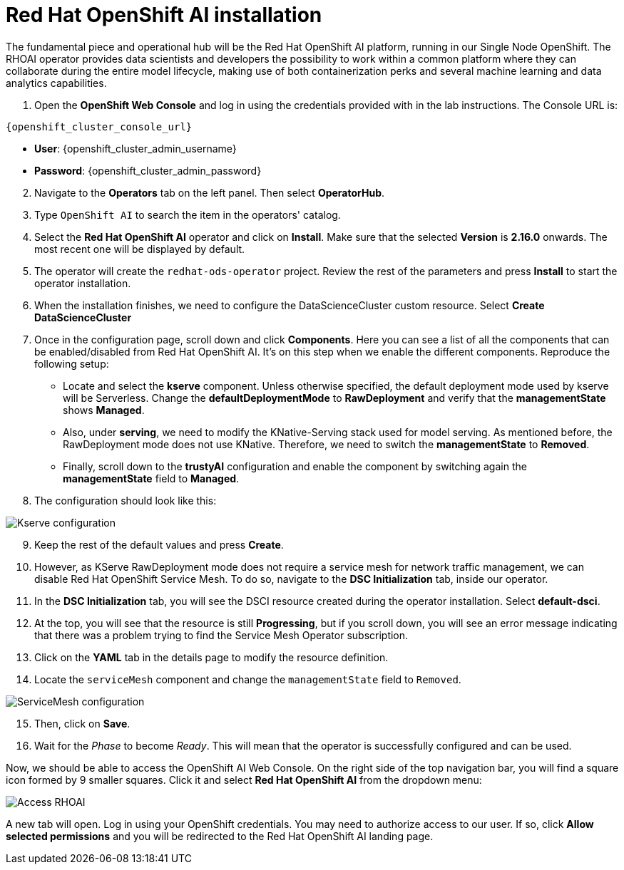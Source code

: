 = Red Hat OpenShift AI installation

The fundamental piece and operational hub will be the Red Hat OpenShift AI platform, running in our Single Node OpenShift. The RHOAI operator provides data scientists and developers the possibility to work within a common platform where they can collaborate during the entire model lifecycle, making use of both containerization perks and several machine learning and data analytics capabilities.

. Open the *OpenShift Web Console* and log in using the credentials provided with in the lab instructions. The Console URL is:

[.console-input]
[source,bash,subs="attributes"]
----
{openshift_cluster_console_url}
----

* *User*: {openshift_cluster_admin_username}
* *Password*: {openshift_cluster_admin_password}

[start=2]

. Navigate to the *Operators* tab on the left panel. Then select *OperatorHub*.
. Type `OpenShift AI` to search the item in the operators' catalog.
. Select the *Red Hat OpenShift AI* operator and click on *Install*. Make sure that the selected *Version* is *2.16.0* onwards. The most recent one will be displayed by default.
. The operator will create the `redhat-ods-operator` project. Review the rest of the parameters and press *Install* to start the operator installation.
. When the installation finishes, we need to configure the DataScienceCluster custom resource. Select *Create DataScienceCluster*
. Once in the configuration page, scroll down and click *Components*. Here you can see a list of all the components that can be enabled/disabled from Red Hat OpenShift AI. It's on this step when we enable the different components. Reproduce the following setup:
 ** Locate and select the *kserve* component. Unless otherwise specified, the default deployment mode used by kserve will be Serverless. Change the *defaultDeploymentMode* to *RawDeployment* and verify that the *managementState* shows *Managed*.
 ** Also, under *serving*, we need to modify the KNative-Serving stack used for model serving. As mentioned before, the RawDeployment mode does not use KNative. Therefore, we need to switch the *managementState* to *Removed*.
 ** Finally, scroll down to the *trustyAI* configuration and enable the component by switching again the *managementState* field to *Managed*.
. The configuration should look like this:

image::2-1_rhoai-kserve-config.png[Kserve configuration]

[start=9]

. Keep the rest of the default values and press *Create*.
. However, as KServe RawDeployment mode does not require a service mesh for network traffic management, we can disable Red Hat OpenShift Service Mesh. To do so, navigate to the *DSC Initialization* tab, inside our operator.
. In the *DSC Initialization* tab, you will see the DSCI resource created during the operator installation. Select *default-dsci*.
. At the top, you will see that the resource is still *Progressing*, but if you scroll down, you will see an error message indicating that there was a problem trying to find the Service Mesh Operator subscription.
. Click on the *YAML* tab in the details page to modify the resource definition.
. Locate the `serviceMesh` component and change the `managementState` field to `Removed`.

image::2-1_rhoai-servicemesh-config.png[ServiceMesh configuration]

[start=15]

. Then, click on *Save*.
. Wait for the _Phase_ to become _Ready_. This will mean that the operator is successfully configured and can be used.

Now, we should be able to access the OpenShift AI Web Console. On the right side of the top navigation bar, you will find a square icon formed by 9 smaller squares. Click it and select *Red Hat OpenShift AI* from the dropdown menu:

image::2-1_rhoai-access.png[Access RHOAI]

A new tab will open. Log in using your OpenShift credentials. You may need to authorize access to our user. If so, click *Allow selected permissions* and you will be redirected to the Red Hat OpenShift AI landing page.
